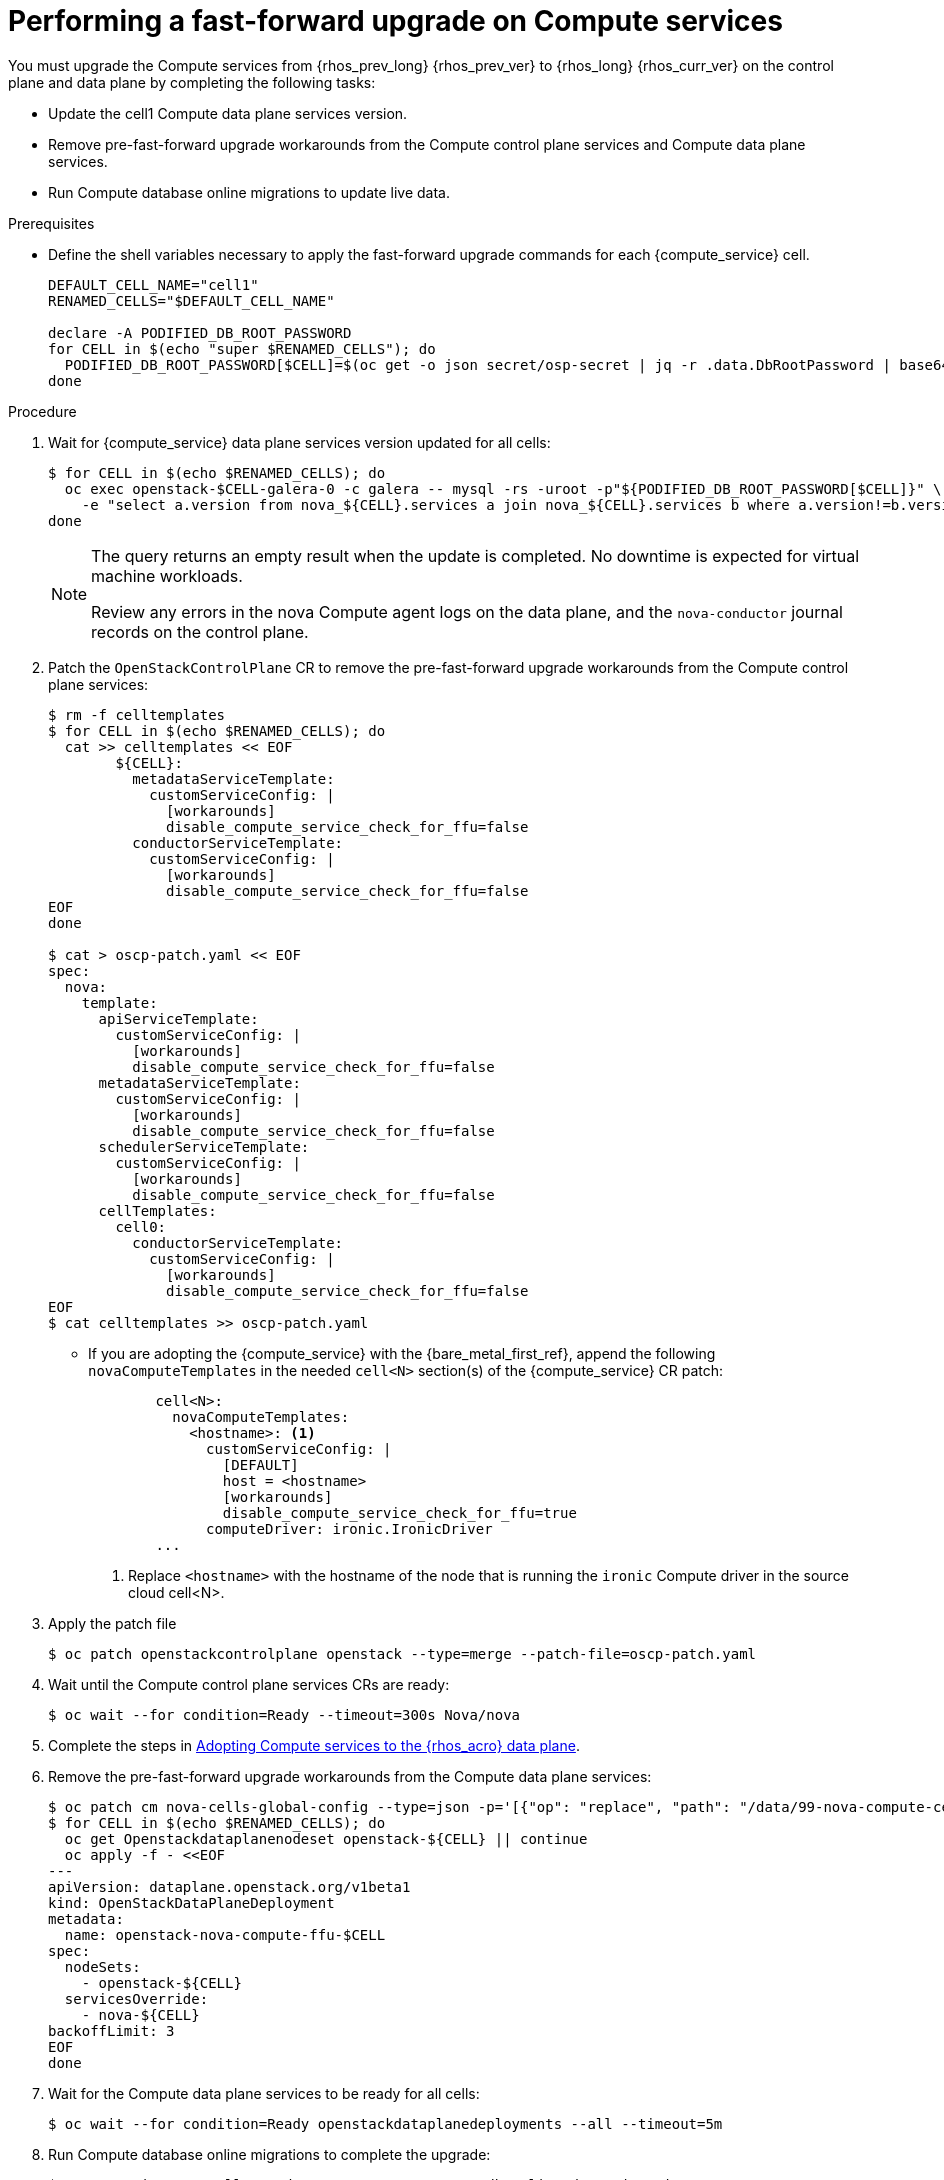 [id="performing-a-fast-forward-upgrade-on-compute-services_{context}"]

= Performing a fast-forward upgrade on Compute services

You must upgrade the Compute services from {rhos_prev_long} {rhos_prev_ver} to {rhos_long} {rhos_curr_ver} on the control plane and data plane by completing the following tasks:

* Update the cell1 Compute data plane services version.
* Remove pre-fast-forward upgrade workarounds from the Compute control plane services and Compute data plane services.
* Run Compute database online migrations to update live data.

.Prerequisites

* Define the shell variables necessary to apply the fast-forward upgrade commands for each {compute_service} cell.

+
----
DEFAULT_CELL_NAME="cell1"
RENAMED_CELLS="$DEFAULT_CELL_NAME"

declare -A PODIFIED_DB_ROOT_PASSWORD
for CELL in $(echo "super $RENAMED_CELLS"); do
  PODIFIED_DB_ROOT_PASSWORD[$CELL]=$(oc get -o json secret/osp-secret | jq -r .data.DbRootPassword | base64 -d)
done
----

.Procedure

. Wait for {compute_service} data plane services version updated for all cells:
+
----
$ for CELL in $(echo $RENAMED_CELLS); do
  oc exec openstack-$CELL-galera-0 -c galera -- mysql -rs -uroot -p"${PODIFIED_DB_ROOT_PASSWORD[$CELL]}" \
    -e "select a.version from nova_${CELL}.services a join nova_${CELL}.services b where a.version!=b.version and a.binary='nova-compute' and a.deleted=0;"
done
----
+
[NOTE]
====
The query returns an empty result when the update is completed. No downtime is expected for virtual machine workloads.

Review any errors in the nova Compute agent logs on the data plane, and the `nova-conductor` journal records on the control plane.
====

. Patch the `OpenStackControlPlane` CR to remove the pre-fast-forward upgrade workarounds from the Compute control plane services:
+
----
$ rm -f celltemplates
$ for CELL in $(echo $RENAMED_CELLS); do
  cat >> celltemplates << EOF
        ${CELL}:
          metadataServiceTemplate:
            customServiceConfig: |
              [workarounds]
              disable_compute_service_check_for_ffu=false
          conductorServiceTemplate:
            customServiceConfig: |
              [workarounds]
              disable_compute_service_check_for_ffu=false
EOF
done

$ cat > oscp-patch.yaml << EOF
spec:
  nova:
    template:
      apiServiceTemplate:
        customServiceConfig: |
          [workarounds]
          disable_compute_service_check_for_ffu=false
      metadataServiceTemplate:
        customServiceConfig: |
          [workarounds]
          disable_compute_service_check_for_ffu=false
      schedulerServiceTemplate:
        customServiceConfig: |
          [workarounds]
          disable_compute_service_check_for_ffu=false
      cellTemplates:
        cell0:
          conductorServiceTemplate:
            customServiceConfig: |
              [workarounds]
              disable_compute_service_check_for_ffu=false
EOF
$ cat celltemplates >> oscp-patch.yaml
----
+
* If you are adopting the {compute_service} with the {bare_metal_first_ref}, append the following `novaComputeTemplates` in the needed `cell<N>` section(s) of the {compute_service} CR patch:
+
[source,yaml]
----
        cell<N>:
          novaComputeTemplates:
            <hostname>: <1>
              customServiceConfig: |
                [DEFAULT]
                host = <hostname>
                [workarounds]
                disable_compute_service_check_for_ffu=true
              computeDriver: ironic.IronicDriver
        ...
----
+
<1> Replace `<hostname>` with the hostname of the node that is running the `ironic` Compute driver in the source cloud cell<N>.

. Apply the patch file
+
----
$ oc patch openstackcontrolplane openstack --type=merge --patch-file=oscp-patch.yaml
----

. Wait until the Compute control plane services CRs are ready:
+
----
$ oc wait --for condition=Ready --timeout=300s Nova/nova
----

. Complete the steps in xref:adopting-compute-services-to-the-data-plane_data-plane[Adopting Compute services to the {rhos_acro} data plane].

. Remove the pre-fast-forward upgrade workarounds from the Compute data plane services:
+
----
$ oc patch cm nova-cells-global-config --type=json -p='[{"op": "replace", "path": "/data/99-nova-compute-cells-workarounds.conf", "value": "[workarounds]\n"}]'
$ for CELL in $(echo $RENAMED_CELLS); do
  oc get Openstackdataplanenodeset openstack-${CELL} || continue
  oc apply -f - <<EOF
---
apiVersion: dataplane.openstack.org/v1beta1
kind: OpenStackDataPlaneDeployment
metadata:
  name: openstack-nova-compute-ffu-$CELL
spec:
  nodeSets:
    - openstack-${CELL}
  servicesOverride:
    - nova-${CELL}
backoffLimit: 3
EOF
done
----
+

. Wait for the Compute data plane services to be ready for all cells:
+
----
$ oc wait --for condition=Ready openstackdataplanedeployments --all --timeout=5m
----

. Run Compute database online migrations to complete the upgrade:
+
----
$ oc exec -it nova-cell0-conductor-0 -- nova-manage db online_data_migrations
$ for CELL in $(echo $RENAMED_CELLS); do
  oc exec -it nova-${CELL}-conductor-0 -- nova-manage db online_data_migrations
done
----

. Discover Compute hosts in the cells:
+
----
$ oc rsh nova-cell0-conductor-0 nova-manage cell_v2 discover_hosts --verbose
----

. Verify if the existing test VM instance is running:
+
----
${BASH_ALIASES[openstack]} server --os-compute-api-version 2.48 show --diagnostics test 2>&1 || echo FAIL
----

. Verify if the Compute services can stop the existing test VM instance:
+
----
${BASH_ALIASES[openstack]} server list -c Name -c Status -f value | grep -qF "test ACTIVE" && ${BASH_ALIASES[openstack]} server stop test || echo PASS
${BASH_ALIASES[openstack]} server list -c Name -c Status -f value | grep -qF "test SHUTOFF" || echo FAIL
${BASH_ALIASES[openstack]} server --os-compute-api-version 2.48 show --diagnostics test 2>&1 || echo PASS
----

. Verify if the Compute services can start the existing test VM instance:
+
----
${BASH_ALIASES[openstack]} server list -c Name -c Status -f value | grep -qF "test SHUTOFF" && ${BASH_ALIASES[openstack]} server start test || echo PASS
${BASH_ALIASES[openstack]} server list -c Name -c Status -f value | grep -qF "test ACTIVE" && \
  ${BASH_ALIASES[openstack]} server --os-compute-api-version 2.48 show --diagnostics test --fit-width -f json | jq -r '.state' | grep running || echo FAIL
----

[NOTE]
After the data plane adoption, the Compute hosts continue to run Red Hat Enterprise Linux (RHEL) {rhel_prev_ver}. To take advantage of RHEL {rhel_curr_ver}, perform a minor update procedure after finishing the adoption procedure.

